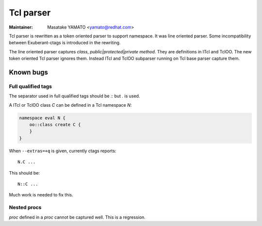 .. _tcl:

======================================================================
Tcl parser
======================================================================

:Maintainer: Masatake YAMATO <yamato@redhat.com>

Tcl parser is rewritten as a token oriented parser to support
namespace.  It was line oriented parser. Some incompatibility between
Exuberant-ctags is introduced in the rewriting.

The line oriented parser captures `class`, `public|protected|private
method`.  They are definitions in ITcl and TclOO. The new token oriented Tcl
parser ignores them.  Instead ITcl and TclOO subparser running on Tcl base
parser capture them.

Known bugs
----------------------------------------------------------------------

Full qualified tags
^^^^^^^^^^^^^^^^^^^^^^^^^^^^^^^^^^^^^^^^^^^^^^^^^^^^^^^^^^^^^^^^^^^^^

The separator used in full qualified tags should be `::` but `.` is
used.

A ITcl or TclOO class `C` can be defined in a Tcl namespace `N`:

.. code-block:: Tcl

    namespace eval N {
	oo::class create C {
	}
    }

When ``--extras=+q`` is given, currently ctags reports::

	N.C ...

This should be::

	N::C ...

Much work is needed to fix this.

Nested procs
^^^^^^^^^^^^^^^^^^^^^^^^^^^^^^^^^^^^^^^^^^^^^^^^^^^^^^^^^^^^^^^^^^^^^

`proc` defined in a `proc` cannot be captured well.
This is a regression.
